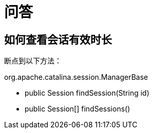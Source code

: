 = 问答

== 如何查看会话有效时长

断点到以下方法：

.org.apache.catalina.session.ManagerBase
* public Session findSession(String id)
* public Session[] findSessions()


